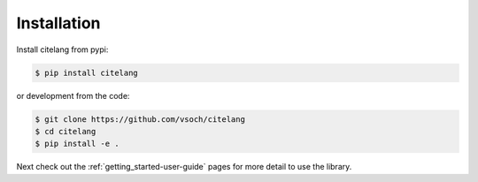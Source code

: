 .. _getting_started-installation:

============
Installation
============

Install citelang from pypi:

.. code-block:: console

    $ pip install citelang


or development from the code:

.. code-block:: console

    $ git clone https://github.com/vsoch/citelang
    $ cd citelang
    $ pip install -e .

Next check out the :ref:`getting_started-user-guide` pages for more detail to use the library.
